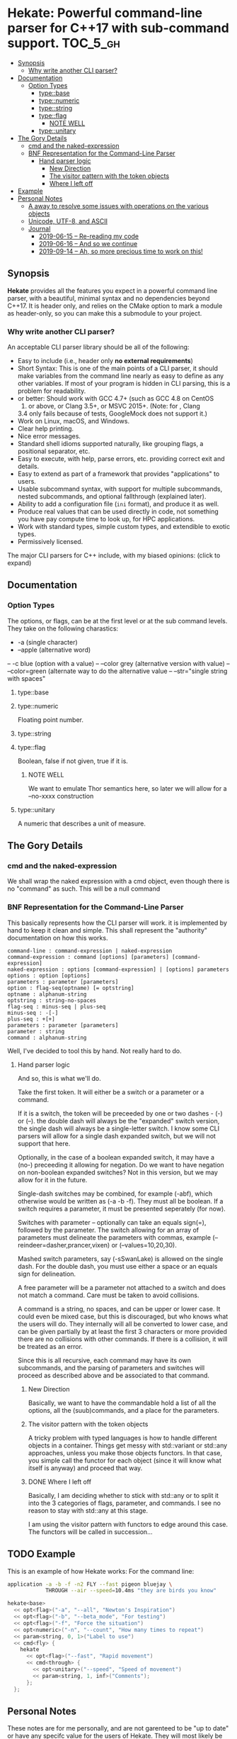 * Hekate: Powerful command-line parser for C++17 with sub-command support. :TOC_5_gh:
  - [[#synopsis][Synopsis]]
    - [[#why-write-another-cli-parser][Why write another CLI parser?]]
  - [[#documentation][Documentation]]
    - [[#option-types][Option Types]]
      - [[#typebase][type::base]]
      - [[#typenumeric][type::numeric]]
      - [[#typestring][type::string]]
      - [[#typeflag][type::flag]]
        - [[#note-well][NOTE WELL]]
      - [[#typeunitary][type::unitary]]
  - [[#the-gory-details][The Gory Details]]
    - [[#cmd-and-the-naked-expression][cmd and the naked-expression]]
    - [[#bnf-representation-for-the-command-line-parser][BNF Representation for the Command-Line Parser]]
      - [[#hand-parser-logic][Hand parser logic]]
        - [[#new-direction][New Direction]]
        - [[#the-visitor-pattern-with-the-token-objects][The visitor pattern with the token objects]]
        - [[#where-i-left-off][Where I left off]]
  - [[#example][Example]]
  - [[#personal-notes][Personal Notes]]
    - [[#a-away-to-resolve-some-issues-with-operations-on-the-various-objects][A away to resolve some issues with operations on the various objects]]
    - [[#unicode-utf-8-and-ascii][Unicode, UTF-8, and ASCII]]
    - [[#journal][Journal]]
      - [[#2019-06-15----re-reading-my-code][2019-06-15 -- Re-reading my code]]
      - [[#2019-06-16----and-so-we-continue][2019-06-16 -- And so we continue]]
      - [[#2019-09-14----ah-so-more-precious-time-to-work-on-this][2019-09-14 -- Ah, so more precious time to work on this!]]

** Synopsis
   *Hekate* provides all the features you expect in a
   powerful command line parser, with a beautiful,
   minimal syntax and no dependencies beyond C++17. It
   is header only, and relies on the CMake option to
   mark a module as header-only, so you can make this
   a submodule to your project.

*** Why write another CLI parser?

    An acceptable CLI parser library should be all of the following:

-  Easy to include (i.e., header only *no external requirements*)
-  Short Syntax: This is one of the main points of a CLI parser, it
   should make variables from the command line nearly as easy to define
   as any other variables. If most of your program is hidden in CLI
   parsing, this is a problem for readability.
-   or better: Should work with GCC 4.7+ (such as GCC 4.8 on CentOS
   7) or above, or Clang 3.5+, or MSVC 2015+. (Note: for , Clang
   3.4 only fails because of tests, GoogleMock does not support it.)
-  Work on Linux, macOS, and Windows.
-  Clear help printing.
-  Nice error messages.
-  Standard shell idioms supported naturally, like grouping flags, a
   positional separator, etc.
-  Easy to execute, with help, parse errors, etc. providing correct exit
   and details.
-  Easy to extend as part of a framework that provides "applications" to
   users.
-  Usable subcommand syntax, with support for multiple subcommands,
   nested subcommands, and optional fallthrough (explained later).
-  Ability to add a configuration file (=ini= format), and produce it as
   well.
-  Produce real values that can be used directly in code, not something
   you have pay compute time to look up, for HPC applications.
-  Work with standard types, simple custom types, and extendible to
   exotic types.
-  Permissively licensed.

The major CLI parsers for C++ include, with my biased opinions: (click
to expand)

** Documentation
*** Option Types
    The options, or flags, can be at the first level or at the sub command levels.
    They take on the following charastics:
    - -a            (single character)
    - --apple       (alternative word)
    -- -c blue       (option with a value)
    -- --color grey  (alternative version with value)
    -- --color=green (alternate way to do the alternative value
    -- --str="single string with spaces"
    
**** type::base
**** type::numeric
     Floating point number.

**** type::string
**** type::flag
     Boolean, false if not given, true if it is.
***** NOTE WELL
      We want to emulate Thor semantics here, so later
      we will allow for a --no-xxxx construction

**** type::unitary
     A numeric that describes a unit of measure.

** The Gory Details
*** cmd and the naked-expression
    We shall wrap the naked expression with a cmd object, even though
    there is no "command" as such. This will be a null command

*** BNF Representation for the Command-Line Parser
    This basically represents how the CLI parser will work.
    it is implemented by hand to keep it clean and simple. This shall 
    represent the "authority" documentation on how this works.

    #+begin_src bnf
    command-line : command-expression | naked-expression
    command-expression : command [options] [parameters] [command-expression]
    naked-expression : options [command-expression] | [options] parameters
    options : option [options]
    parameters : parameter [parameters]
    option : flag-seq(optname) [= optstring]
    optname : alphanum-string
    optstring : string-no-spaces
    flag-seq : minus-seq | plus-seq
    minus-seq : -[-]
    plus-seq : +[+]
    parameters : parameter [parameters]
    parameter : string
    command : alphanum-string
    #+end_src

    Well, I've decided to tool this by hand. Not really hard to do.
**** Hand parser logic
     And so, this is what we'll do.

     Take the first token. It will either be a switch
     or a parameter or a command.

     If it is a switch, the token will be preceeded by
     one or two dashes - (-) or (--).  the double dash
     will always be the "expanded" switch version, the
     single dash will always be a single-letter
     switch. I know some CLI parsers will allow for a
     single dash expanded switch, but we will not
     support that here.

     Optionally, in the case of a boolean expanded
     switch, it may have a (no-) preceeding it allowing
     for negation. Do we want to have negation on
     non-boolean expanded switches?  Not in this
     version, but we may allow for it in the future.

     Single-dash switches may be combined, for example
     (-abf), which otherwise would be written as (-a -b
     -f). They must all be boolean. If a switch
     requires a parameter, it must be presented
     seperately (for now).

     Switches with parameter -- optionally can take an
     equals sign(=), followed by the parameter.  The
     switch allowing for an array of parameters must
     delineate the parameters with commas, example
     (--reindeer=dasher,prancer,vixen) or
     (--values=10,20,30).

     Mashed switch parameters, say (-sSwanLake) is
     allowed on the single dash. For the double dash,
     you must use either a space or an equals sign for
     delineation.

     A free parameter will be a parameter not attached
     to a switch and does not match a command.  Care
     must be taken to avoid collisions.

     A command is a string, no spaces, and can be upper
     or lower case. It could even be mixed case, but
     this is discouraged, but who knows what the users
     will do. They internally will all be converted to
     lower case, and can be given partially by at least
     the first 3 characters or more provided there are
     no collisions with other commands. If there is a
     collision, it will be treated as an error.

     Since this is all recursive, each command may have
     its own subcommands, and the parsing of parameters
     and switches will proceed as described above and
     be associated to that command.
***** New Direction
      Basically, we want to have the commandable hold a
      list of all the options, all the (suub)commands,
      and a place for the parameters.

***** The visitor pattern with the token objects
      A tricky problem with typed languages is how 
      to handle different objects in a container.
      Things get messy with std::variant or std::any approaches,
      unless you make those objects functors. In that case,
      you simple call the functor for each object (since
      it will know what itself is anyway) and proceed
      that way.

***** DONE Where I left off
      Basically, I am deciding whether to stick with std::any 
      or to split it into the 3 categories of flags, parameter, and commands.
      I see no reason to stay with std::any at this stage.

      I am using the visitor pattern with functors to 
      edge around this case. The functors will be called
      in succession... 

** TODO Example
   This is an example of how Hekate works:
   For the command line:

   #+begin_src bash
   application -a -b -f -n2 FLY --fast pigeon bluejay \
               THROUGH --air --speed=10.4ms "they are birds you know"
   #+end_src

   #+begin_src cpp
   hekate<base>
     << opt<flag>("-a", "--all", "Newton's Inspiration")
     << opt<flag>("-b", "--beta_mode", "For testing")
     << opt<flag>("-f", "Force the situation")
     << opt<numeric>("-n", "--count", "How many times to repeat")
     << param<string, 0, 1>("Label to use")
     << cmd<fly> {
       hekate
         << opt<flag>("--fast", "Rapid movement")
         << cmd<through> {
           << opt<unitary>("--speed", "Speed of movement")
           << param<string, 1, inf>("Comments");
         };
     };    
   #+end_src
** Personal Notes
   These notes are for me personally, and are not garenteed to be "up to date"
   or have any specifc value for the users of Hekate. They will most likely
   be removed on the final release.
*** A away to resolve some issues with operations on the various objects
    We may employ the Visitor Pattern.
    https://en.wikipedia.org/wiki/Visitor_pattern
*** Unicode, UTF-8, and ASCII
    Eventually, I want to support UTF-8 with something like
    https://github.com/unicode-org/icu
    But this is currently overkill, as I want to keep this
    header-only library lightweight.

    So I will hunt down a simpler, header-only solution later.

    For now, we only support ASCII. :(
*** Journal
    This is for "my eyes only", and shall serve no useful purposee to anyone else, and
    shall be deleted from the master branch once released.
**** 2019-06-15 -- Re-reading my code
     The long gaps in dealing with this code is killing me here.
     It is now hot, no AC in the house, and I'd rather be out somewher cool
     rather than stuck indoors. Alas...

     Also, I now have a 4K monitor to work from. THAT aspect is exciting, as
     I can get much more on a single screen than ever before. I may buy another
     after I upgrade my video card to something more suited to 4K!!!!!!
**** 2019-06-16 -- And so we continue
     Made some progress on things -- so now all that remains is the
     parsing of the opts and params -- and then the documentation...
     but I'll be more than happy just to get the parsing completed.
**** 2019-09-14 -- Ah, so more precious time to work on this!
     I am truly hoping that Hekate will be the "killer" go-to library
     for doing C++ command-line interfaces. There are already a few others
     avalable, but I am not happy with them, and having seen how Ruby
     handles this, I am inspired to attempt something similar here.

     Ruby takes a more object-centric approach, but I am doing a more
     declarative approach. This first cut is only partially based 
     on templates, but at some point, I hope to do something that is 
     completely template driven! Not sure what that would look like,
     but not important at this point.

     The syntax of the DSL will become set in concrete once this is 
     properly released to the world, so it behooves me to spend the time
     to get it correct.

     We are also coming up on C++20, but will not focus on that just yet, 
     as there are many shops that have not even migrated to C++14 yet!!! So, comma,
     at the "slow" progress of movent in the C++ industry, I suspect this will
     remain relevant for at least 5 years down the road, if not longer!!!



